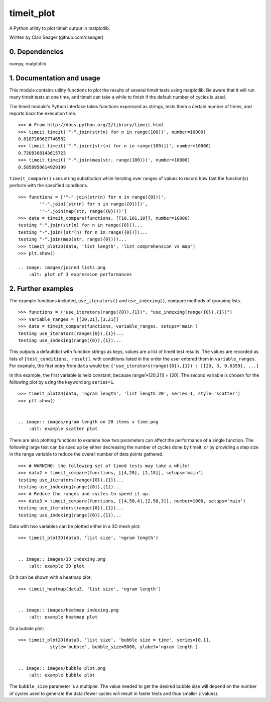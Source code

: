 timeit_plot
=====

A Python utility to plot timeit output in matplotlib. 

Written by Clair Seager (github.com/cseager)

0. Dependencies
---------------

numpy, matplotlib

1. Documentation and usage
--------------------------

This module contains utility functions to plot the results of several
timeit tests using matplotlib. Be aware that it will run many
timeit tests at one time, and timeit can take a while to finish 
if the default number of cycles is used. 

The timeit module's Python interface takes functions expressed as strings, 
tests them a certain number of times, and reports back the execution time. ::

    >>> # From http://docs.python.org/2/library/timeit.html
    >>> timeit.timeit('"-".join(str(n) for n in range(100))', number=10000)
    0.8187260627746582
    >>> timeit.timeit('"-".join([str(n) for n in range(100)])', number=10000)
    0.7288308143615723
    >>> timeit.timeit('"-".join(map(str, range(100)))', number=10000)
    0.5858950614929199

``timeit_compare()`` uses string substitution while iterating over
ranges of values to record how fast the function(s) perform with
the specified conditions. ::

    >>> functions = ['"-".join(str(n) for n in range({0}))', 
            '"-".join([str(n) for n in range({0})])', 
            '"-".join(map(str, range({0})))']
    >>> data = timeit_compare(functions, [[10,101,10]], number=10000)
    testing "-".join(str(n) for n in range({0}))...
    testing "-".join([str(n) for n in range({0})])...
    testing "-".join(map(str, range({0})))...
    >>> timeit_plot2D(data, 'list length', 'list comprehension vs map')
    >>> plt.show()
    
    .. image: images/joined lists.png
        :alt: plot of 3 expression performances

2. Further examples
-------------------

The example functions included, ``use_iterators()`` and ``use_indexing()``, 
compare methods of grouping lists. ::

    >>> functions = ("use_iterators(range({0}),{1})", "use_indexing(range({0}),{1})")
    >>> variable_ranges = [[20,21],[3,21]]
    >>> data = timeit_compare(functions, variable_ranges, setups='main')
    testing use_iterators(range({0}),{1})...
    testing use_indexing(range({0}),{1})...

This outputs a defaultdict with function strings as keys, 
values are a list of timeit test results. The values are recorded 
as lists of ``[test_conditions, result]``, with conditions listed
in the order the user entered them in ``variable_ranges``. 
For example, the first entry from ``data`` would be: 
``{'use_iterators(range({0}),{1})': [[20, 3, 0.6359], ...]``

In this example, the first variable is held constant, because 
range(*[20,21]) = [20]. The second variable is chosen for the following
plot by using the keyword arg ``series=1``. ::

    >>> timeit_plot2D(data, 'ngram length', 'list length 20', series=1, style='scatter')
    >>> plt.show()


    .. image:: images/ngram length on 20 items v time.png
        :alt: example scatter plot

There are also plotting functions to examine how two parameters 
can affect the performance of a single function. The following large 
test can be sped up by either decreasing the number of cycles done 
by timeit, or by providing a step size in the range variable to 
reduce the overall number of data points gathered. ::

    >>> # WARNING: the following set of timed tests may take a while!
    >>> data2 = timeit_compare(functions, [[4,20], [2,18]], setups='main')
    testing use_iterators(range({0}),{1})...
    testing use_indexing(range({0}),{1})...
    >>> # Reduce the ranges and cycles to speed it up. 
    >>> data3 = timeit_compare(functions, [[4,50,4],[2,50,3]], number=1000, setups='main')
    testing use_iterators(range({0}),{1})...
    testing use_indexing(range({0}),{1})...

Data with two variables can be plotted either in a 3D mesh plot: ::

    >>> timeit_plot3D(data3, 'list size', 'ngram length')


    .. image:: images/3D indexing.png
        :alt: example 3D plot

Or it can be shown with a heatmap plot: ::

    >>> timeit_heatmap(data3, 'list size', 'ngram length')


    .. image:: images/heatmap indexing.png
        :alt: example heatmap plot
        
Or a bubble plot: ::

    >>> timeit_plot2D(data3, 'list size', 'bubble size = time', series=[0,1],
                style='bubble', bubble_size=5000, ylabel='ngram length')


    .. image:: images/bubble plot.png
        :alt: example bubble plot

The ``bubble_size`` parameter is a multipler. The value needed 
to get the desired bubble size will depend on the number of 
cycles used to generate the data (fewer cycles will result in 
faster tests and thus smaller z values). 
